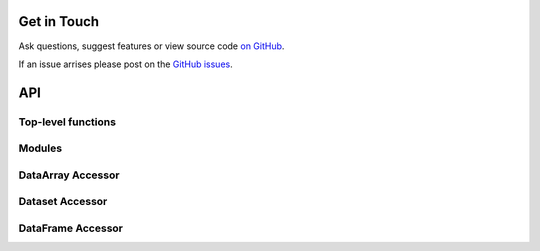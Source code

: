 
Get in Touch
------------

Ask questions, suggest features or view source code `on GitHub`_.

If an issue arrises please post on the
`GitHub issues <https://github.com/noaa-oar-arl/monet/issues>`__.


API
---

.. module:: monet

.. py:currentmodule:: None

Top-level functions
~~~~~~~~~~~~~~~~~~~

.. autosummary::
   :toctree: api/
   :recursive:

   monet.dataset_to_monet
   monet.rename_to_monet_latlon
   monet.rename_latlon


Modules
~~~~~~~

.. autosummary::
   :toctree: api/
   :recursive:

   monet.met_funcs
   monet.plots
   monet.util


.. _xarray-accessors:

DataArray Accessor
~~~~~~~~~~~~~~~~~~

.. py:currentmodule:: xarray

.. autosummary::
   :toctree: api/
   :template: autosummary/accessor_method.rst

   DataArray.monet.wrap_longitudes
   DataArray.monet.tidy
   DataArray.monet.is_land
   DataArray.monet.is_ocean
   DataArray.monet.cftime_to_datetime64
   DataArray.monet.structure_for_monet
   DataArray.monet.stratify
   DataArray.monet.window
   DataArray.monet.interp_constant_lat
   DataArray.monet.interp_constant_lon
   DataArray.monet.nearest_ij
   DataArray.monet.nearest_latlon
   DataArray.monet.quick_imshow
   DataArray.monet.quick_map
   DataArray.monet.quick_contourf
   DataArray.monet.remap_nearest
   DataArray.monet.remap_xesmf
   DataArray.monet.combine_point


Dataset Accessor
~~~~~~~~~~~~~~~~

.. py:currentmodule:: xarray

.. autosummary::
   :toctree: api/
   :template: autosummary/accessor_method.rst

   Dataset.monet.wrap_longitudes
   Dataset.monet.tidy
   Dataset.monet.is_land
   Dataset.monet.is_ocean
   Dataset.monet.cftime_to_datetime64
   Dataset.monet.stratify
   Dataset.monet.window
   Dataset.monet.interp_constant_lat
   Dataset.monet.interp_constant_lon
   Dataset.monet.nearest_ij
   Dataset.monet.nearest_latlon
   Dataset.monet.remap_nearest
   Dataset.monet.remap_nearest_unstructured
   Dataset.monet.remap_xesmf
   Dataset.monet.combine_point


.. _pandas-accessors:

DataFrame Accessor
~~~~~~~~~~~~~~~~~~

.. py:currentmodule:: pandas

.. autosummary::
   :toctree: api/
   :template: autosummary/accessor_method.rst

   DataFrame.monet.to_ascii2nc_df
   DataFrame.monet.to_ascii2nc_list
   DataFrame.monet.rename_for_monet
   DataFrame.monet.get_sparse_SwathDefinition
   DataFrame.monet.remap_nearest
   DataFrame.monet.cftime_to_datetime64

.. autosummary::
   :toctree: api/
   :template: autosummary/accessor_attribute.rst

   DataFrame.monet.center


.. _on GitHub: https://github.com/noaa-oar-arl/monet
